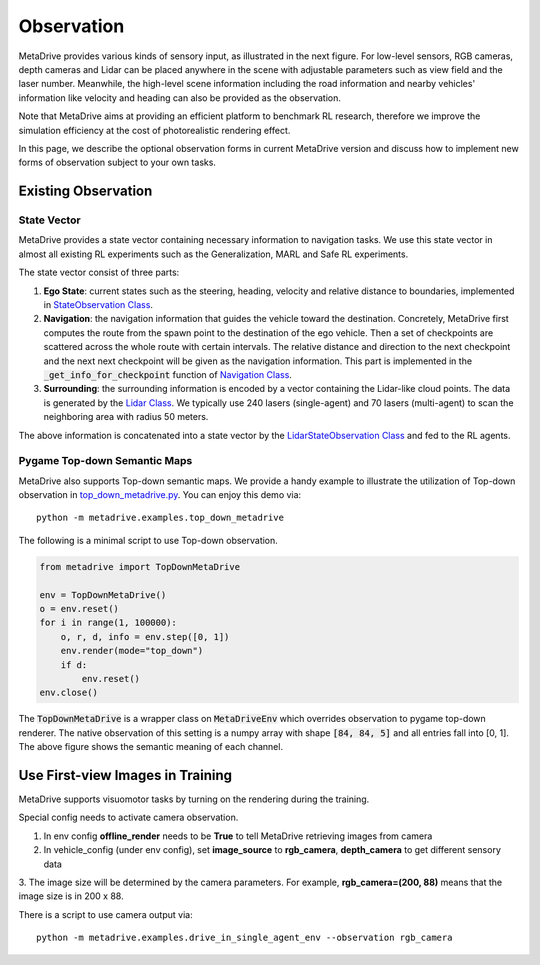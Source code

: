 ########################
Observation
########################

.. image:: figs/observation_demo.png
   :width: 260
   :align: right

MetaDrive provides various kinds of sensory input, as illustrated in the next figure.
For low-level sensors, RGB cameras, depth cameras and Lidar can be placed anywhere in the scene with adjustable
parameters such as view field and the laser number.
Meanwhile, the high-level scene information including the road information and nearby vehicles' information
like velocity and heading can also be provided as the observation.


Note that MetaDrive aims at providing an efficient platform to benchmark RL research,
therefore we improve the simulation efficiency at the cost of photorealistic rendering effect.


In this page, we describe the optional observation forms in current MetaDrive version and discuss how to
implement new forms of observation subject to your own tasks.


Existing Observation
######################



State Vector
********************

MetaDrive provides a state vector containing necessary information to navigation tasks.
We use this state vector in almost all existing RL experiments such as the Generalization, MARL and Safe RL experiments.

The state vector consist of three parts:

1. **Ego State**: current states such as the steering, heading, velocity and relative distance to boundaries, implemented in `StateObservation Class <https://github.com/decisionforce/metadrive/blob/main/metadrive/envs/observation_type.py>`_.
2. **Navigation**: the navigation information that guides the vehicle toward the destination. Concretely, MetaDrive first computes the route from the spawn point to the destination of the ego vehicle. Then a set of checkpoints are scattered across the whole route with certain intervals. The relative distance and direction to the next checkpoint and the next next checkpoint will be given as the navigation information. This part is implemented in the :code:`_get_info_for_checkpoint` function of `Navigation Class <https://github.com/decisionforce/metadrive/blob/main/metadrive/component/vehicle_module/navigation.py>`_.
3. **Surrounding**: the surrounding information is encoded by a vector containing the Lidar-like cloud points. The data is generated by the `Lidar Class <https://github.com/decisionforce/metadrive/blob/main/metadrive/component/vehicle_module/lidar.py>`_. We typically use 240 lasers (single-agent) and 70 lasers (multi-agent) to scan the neighboring area with radius 50 meters.

The above information is concatenated into a state vector by the `LidarStateObservation Class <https://github.com/decisionforce/metadrive/blob/main/metadrive/envs/observation_type.py>`_ and fed to the RL agents.


.. _use_pygame_rendering:

Pygame Top-down Semantic Maps
********************************


.. image:: figs/top_down_obs.png
   :width: 600
   :align: center


MetaDrive also supports Top-down semantic maps. We provide a handy example to illustrate the utilization of Top-down observation in `top_down_metadrive.py <https://github.com/decisionforce/metadrive/blob/main/metadrive/examples/top_down_metadrive.py>`_.
You can enjoy this demo via::

    python -m metadrive.examples.top_down_metadrive


The following is a minimal script to use Top-down observation.

.. code-block:: python

    from metadrive import TopDownMetaDrive

    env = TopDownMetaDrive()
    o = env.reset()
    for i in range(1, 100000):
        o, r, d, info = env.step([0, 1])
        env.render(mode="top_down")
        if d:
            env.reset()
    env.close()

The :code:`TopDownMetaDrive` is a wrapper class on :code:`MetaDriveEnv` which overrides observation to pygame top-down renderer.
The native observation of this setting is a numpy array with shape :code:`[84, 84, 5]` and all entries fall into [0, 1].
The above figure shows the semantic meaning of each channel.



.. _use_native_rendering:

Use First-view Images in Training
##################################

MetaDrive supports visuomotor tasks by turning on the rendering during the training.

.. image:: figs/rgb_obs.png
   :width: 600
   :align: center

.. image:: figs/depth_obs.png
   :width: 600
   :align: center

Special config needs to activate camera observation.

1. In env config **offline_render** needs to be **True** to tell MetaDrive retrieving images from camera
2. In vehicle_config (under env config), set **image_source** to **rgb_camera**, **depth_camera** to get different sensory data
3. The image size will be determined by the camera parameters. For example, **rgb_camera=(200, 88)** means that
the image size is in 200 x 88.

There is a script to use camera output via::

    python -m metadrive.examples.drive_in_single_agent_env --observation rgb_camera





